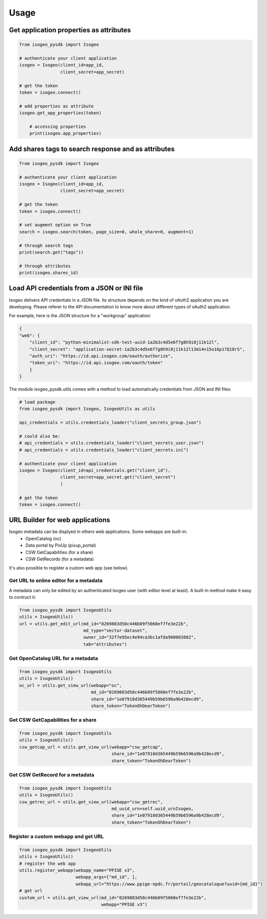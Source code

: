 ========
Usage
========


Get application properties as attributes
----------------------------------------

.. code-block:: python

    from isogeo_pysdk import Isogeo

    # authenticate your client application
    isogeo = Isogeo(client_id=app_id,
                    client_secret=app_secret)

    # get the token
    token = isogeo.connect()

    # add properties as attribute
    isogeo.get_app_properties(token)

	# accessing properties
	print(isogeo.app_properties)

Add shares tags to search response and as attributes
----------------------------------------------------

.. code-block:: python

    from isogeo_pysdk import Isogeo

    # authenticate your client application
    isogeo = Isogeo(client_id=app_id,
                    client_secret=app_secret)

    # get the token
    token = isogeo.connect()

    # set augment option on True
    search = isogeo.search(token, page_size=0, whole_share=0, augment=1)

    # through search tags
    print(search.get("tags"))

    # through attributes
    print(isogeo.shares_id)


Load API credentials from a JSON or INI file
--------------------------------------------

Isogeo delivers API credentials in a JSON file. Its structure depends on the kind of oAuth2 application you are developing. Please referer to the API documentation to know more about different types of oAuth2 application.

For example, here is the JSON structure for a "workgroup" application:

.. code-block:: json

    {
    "web": {
        "client_id": "python-minimalist-sdk-test-uuid-1a2b3c4d5e6f7g8h9i0j11k12l",
        "client_secret": "application-secret-1a2b3c4d5e6f7g8h9i0j11k12l13m14n15o16p17Q18rS",
        "auth_uri": "https://id.api.isogeo.com/oauth/authorize",
        "token_uri": "https://id.api.isogeo.com/oauth/token"
        }
    }

The module isogeo_pysdk.utils comes with a method to load automatically credentials from JSON and INI files:

.. code-block:: python

    # load package
    from isogeo_pysdk import Isogeo, IsogeoUtils as utils

    api_credentials = utils.credentials_loader("client_secrets_group.json")

    # could also be:
    # api_credentials = utils.credentials_loader("client_secrets_user.json")
    # api_credentials = utils.credentials_loader("client_secrets.ini")

    # authenticate your client application
    isogeo = Isogeo(client_id=api_credentials.get("client_id"),
                    client_secret=app_secret.get("client_secret")
                    )

    # get the token
    token = isogeo.connect()


URL Builder for web applications
--------------------------------

Isogeo metadata can be displyed in others web applications. Some webapps are built-in:
    - OpenCatalog (oc)
    - Data portal by PixUp (pixup_portal)
    - CSW GetCapabilities (for a share)
    - CSW GetRecords (for a metadata)

It's also possible to register a custom web app (see below).

---------------------------------------
Get URL to online editor for a metadata
---------------------------------------

A metadata can only be edited by an authenticated Isogeo user (with editor level at least). A built-in method make it easy to contruct it:

.. code-block:: python

    from isogeo_pysdk import IsogeoUtils
    utils = IsogeoUtils()
    url = utils.get_edit_url(md_id="0269803d50c446b09f5060ef7fe3e22b",
                             md_type="vector-dataset",
                             owner_id="32f7e95ec4e94ca3bc1afda960003882",
                             tab="attributes")

----------------------------------
Get OpenCatalog URL for a metadata
----------------------------------

.. code-block:: python

    from isogeo_pysdk import IsogeoUtils
    utils = IsogeoUtils()
    oc_url = utils.get_view_url(webapp="oc",
                                md_id="0269803d50c446b09f5060ef7fe3e22b",
                                share_id="1e07910d365449b59b6596a9b428ecd9",
                                share_token="TokenOhDearToken")

-----------------------------------
Get CSW GetCapabilities for a share
-----------------------------------

.. code-block:: python

    from isogeo_pysdk import IsogeoUtils
    utils = IsogeoUtils()
    csw_getcap_url = utils.get_view_url(webapp="csw_getcap",
                                        share_id="1e07910d365449b59b6596a9b428ecd9",
                                        share_token="TokenOhDearToken")

--------------------------------
Get CSW GetRecord for a metadata
--------------------------------

.. code-block:: python

    from isogeo_pysdk import IsogeoUtils
    utils = IsogeoUtils()
    csw_getrec_url = utils.get_view_url(webapp="csw_getrec",
                                        md_uuid_urn=self.uuid_urnIsogeo,
                                        share_id="1e07910d365449b59b6596a9b428ecd9",
                                        share_token="TokenOhDearToken")

------------------------------------
Register a custom webapp and get URL
------------------------------------

.. code-block:: python

    from isogeo_pysdk import IsogeoUtils
    utils = IsogeoUtils()
    # register the web app
    utils.register_webapp(webapp_name="PPIGE v3",
                          webapp_args=["md_id", ],
                          webapp_url="https://www.ppige-npdc.fr/portail/geocatalogue?uuid={md_id}")
    # get url
    custom_url = utils.get_view_url(md_id="0269803d50c446b09f5060ef7fe3e22b",
                                    webapp="PPIGE v3")
